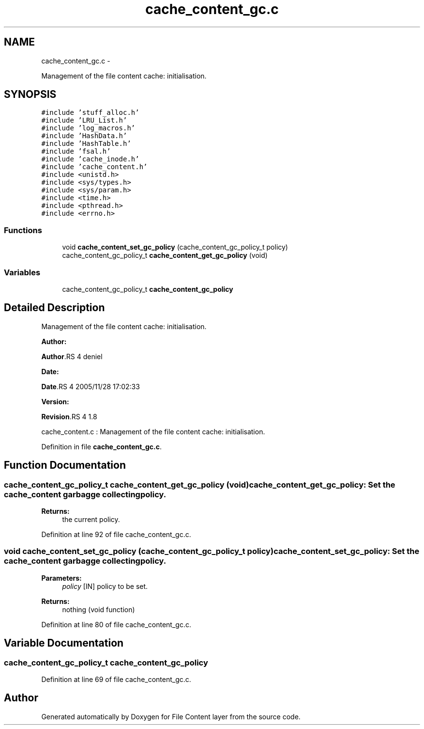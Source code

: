 .TH "cache_content_gc.c" 3 "15 Sep 2010" "Version 0.1" "File Content layer" \" -*- nroff -*-
.ad l
.nh
.SH NAME
cache_content_gc.c \- 
.PP
Management of the file content cache: initialisation.  

.SH SYNOPSIS
.br
.PP
\fC#include 'stuff_alloc.h'\fP
.br
\fC#include 'LRU_List.h'\fP
.br
\fC#include 'log_macros.h'\fP
.br
\fC#include 'HashData.h'\fP
.br
\fC#include 'HashTable.h'\fP
.br
\fC#include 'fsal.h'\fP
.br
\fC#include 'cache_inode.h'\fP
.br
\fC#include 'cache_content.h'\fP
.br
\fC#include <unistd.h>\fP
.br
\fC#include <sys/types.h>\fP
.br
\fC#include <sys/param.h>\fP
.br
\fC#include <time.h>\fP
.br
\fC#include <pthread.h>\fP
.br
\fC#include <errno.h>\fP
.br

.SS "Functions"

.in +1c
.ti -1c
.RI "void \fBcache_content_set_gc_policy\fP (cache_content_gc_policy_t policy)"
.br
.ti -1c
.RI "cache_content_gc_policy_t \fBcache_content_get_gc_policy\fP (void)"
.br
.in -1c
.SS "Variables"

.in +1c
.ti -1c
.RI "cache_content_gc_policy_t \fBcache_content_gc_policy\fP"
.br
.in -1c
.SH "Detailed Description"
.PP 
Management of the file content cache: initialisation. 

\fBAuthor:\fP
.RS 4
.RE
.PP
\fBAuthor\fP.RS 4
deniel 
.RE
.PP
\fBDate:\fP
.RS 4
.RE
.PP
\fBDate\fP.RS 4
2005/11/28 17:02:33 
.RE
.PP
\fBVersion:\fP
.RS 4
.RE
.PP
\fBRevision\fP.RS 4
1.8 
.RE
.PP
cache_content.c : Management of the file content cache: initialisation. 
.PP
Definition in file \fBcache_content_gc.c\fP.
.SH "Function Documentation"
.PP 
.SS "cache_content_gc_policy_t cache_content_get_gc_policy (void)"cache_content_get_gc_policy: Set the cache_content garbagge collecting policy.
.PP
\fBReturns:\fP
.RS 4
the current policy. 
.RE
.PP

.PP
Definition at line 92 of file cache_content_gc.c.
.SS "void cache_content_set_gc_policy (cache_content_gc_policy_t policy)"cache_content_set_gc_policy: Set the cache_content garbagge collecting policy.
.PP
\fBParameters:\fP
.RS 4
\fIpolicy\fP [IN] policy to be set.
.RE
.PP
\fBReturns:\fP
.RS 4
nothing (void function) 
.RE
.PP

.PP
Definition at line 80 of file cache_content_gc.c.
.SH "Variable Documentation"
.PP 
.SS "cache_content_gc_policy_t \fBcache_content_gc_policy\fP"
.PP
Definition at line 69 of file cache_content_gc.c.
.SH "Author"
.PP 
Generated automatically by Doxygen for File Content layer from the source code.
